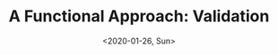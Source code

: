 #+TITLE: A Functional Approach: Validation
#+DATE: <2020-01-26, Sun>
#+DESCRIPTION: In this blog post, we'll be discussing some strategies for validating an model/entity.
